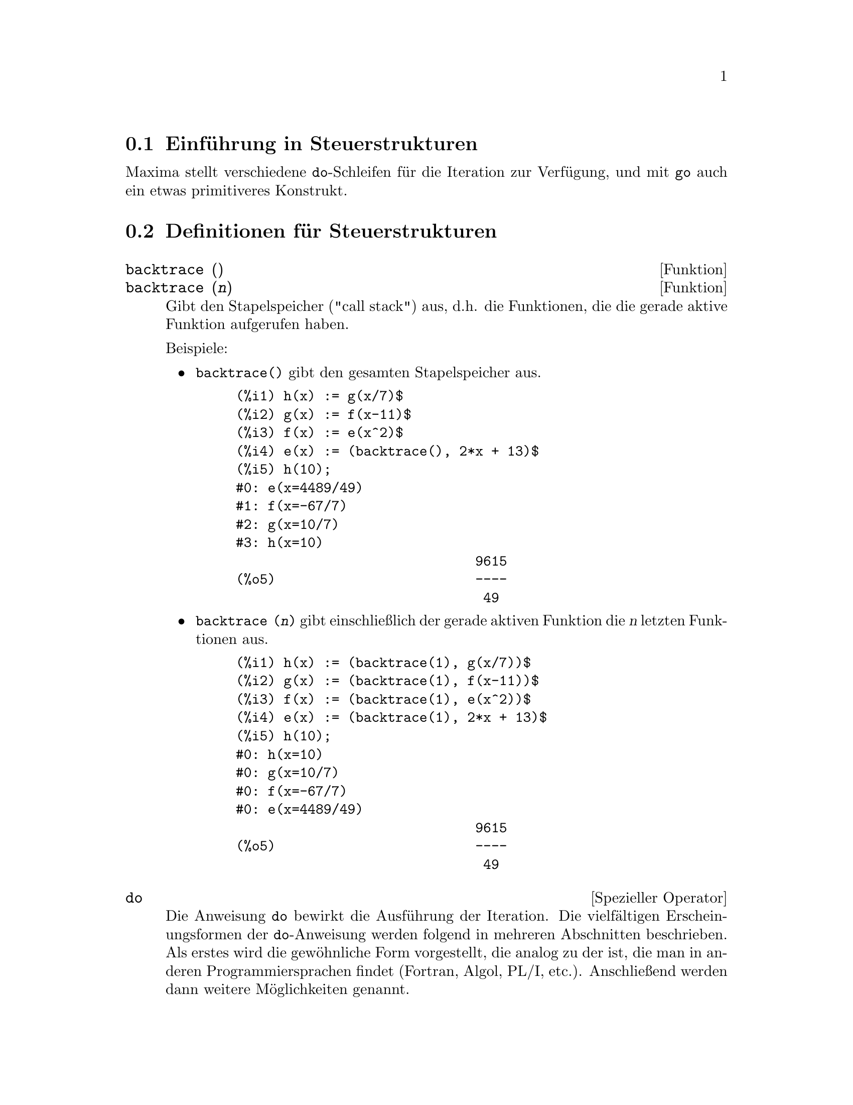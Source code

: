 @c Language: German
@c English original: Program.texi CVS 1.21

@menu
* Einf@"uhrung in Steuerstrukturen::  
* Definitionen f@"ur Steuerstrukturen::  
@end menu

@node Einf@"uhrung in Steuerstrukturen, Definitionen f@"ur Steuerstrukturen, Steuerstrukturen, Steuerstrukturen
@section Einf@"uhrung in Steuerstrukturen

Maxima stellt verschiedene @code{do}-Schleifen f@"ur die Iteration zur Verf@"ugung, 
und mit @code{go} auch ein etwas primitiveres Konstrukt.

@c end concepts Steuerstrukturen
@node Definitionen f@"ur Steuerstrukturen,  , Einf@"uhrung in Steuerstrukturen, Steuerstrukturen
@section Definitionen f@"ur Steuerstrukturen

@deffn {Funktion} backtrace ()
@deffnx {Funktion} backtrace (@var{n})
Gibt den Stapelspeicher ("call stack") aus, d.h. die Funktionen,
die die gerade aktive Funktion aufgerufen haben.

Beispiele:

@itemize @bullet
@item
@code{backtrace()} gibt den gesamten Stapelspeicher aus.

@example
(%i1) h(x) := g(x/7)$
(%i2) g(x) := f(x-11)$
(%i3) f(x) := e(x^2)$
(%i4) e(x) := (backtrace(), 2*x + 13)$
(%i5) h(10);
#0: e(x=4489/49)
#1: f(x=-67/7)
#2: g(x=10/7)
#3: h(x=10)
                              9615
(%o5)                         ----
                               49
@end example
@end itemize

@itemize @bullet
@item
@code{backtrace (@var{n})} gibt einschlie@ss{}lich der
gerade aktiven Funktion die @var{n} letzten Funktionen aus.

@example
(%i1) h(x) := (backtrace(1), g(x/7))$
(%i2) g(x) := (backtrace(1), f(x-11))$
(%i3) f(x) := (backtrace(1), e(x^2))$
(%i4) e(x) := (backtrace(1), 2*x + 13)$
(%i5) h(10);
#0: h(x=10)
#0: g(x=10/7)
#0: f(x=-67/7)
#0: e(x=4489/49)
                              9615
(%o5)                         ----
                               49
@end example
@end itemize

@end deffn

@deffn {Spezieller Operator} do
Die Anweisung @code{do} bewirkt die Ausf@"uhrung der Iteration.
Die vielf@"altigen Erscheinungsformen der @code{do}-Anweisung werden
folgend in mehreren Abschnitten beschrieben.
Als erstes wird die gew@"ohnliche Form vorgestellt,
die analog zu der ist, die man in anderen Programmiersprachen findet
(Fortran, Algol, PL/I, etc.).
Anschlie@ss{}end werden dann weitere M@"oglichkeiten genannt.

Es gibt drei Varianten, die sich nur in ihrer Terminierungsbedingung unterscheiden.  
Sie sind:

@itemize @bullet
@item
@code{for @var{variable}: @var{initial_value} step @var{increment}
      thru @var{limit} do @var{body}}
@item
@code{for @var{variable}: @var{initial_value} step @var{increment}
      while @var{condition} do @var{body}}
@item
@code{for @var{variable}: @var{initial_value} step @var{increment}
      unless @var{condition} do @var{body}}
@end itemize

@c UGH. DO WE REALLY NEED TO MENTION THIS??
(Alternativ kann @code{step} auch nach der Terminierungsbedingung angegeben werden.)

@var{initial_value}, @var{increment}, @var{limit} und @var{body} kann jeder 
Ausdruck sein. Ist @var{increment} 1, kann "@code{step 1}" auch entfallen.

Bei der Ausf@"uhrung der @code{do}-Anweisung wird zuerst @var{initial_value} 
der Variablen (@var{variable}, im folgenden Kontrollvariable genannt) zugewiesen.
Dann: (1) Wenn die Kontrollvariable den Wert @var{limit} der 
@code{thru}-Spezifikation @"uberschritten hat, oder wenn die Bedingung 
@var{condition} von @code{unless} @code{true} ist, 
oder wenn die Bedingung
@var{condition} von @code{while} @code{false} ist, endet @code{do}.
(2) Der Schleifenrumpf (@var{body}) wird ausgewertet.
(3) @var{increment} wird zur Kontrollvariable addiert.
Die Schritte (1) bis (3) werden solange ausgef@"uhrt bis irgend eine 
Terminierungsbedingung erf@"ullt ist.

Der @code{thru}-Test ist erf@"ullt, wenn im Falle eines nichtnegativen 
Inkrements die Kontrollvariable gr@"o@ss{}er als @var{limit} ist, oder
entsprechend bei negativem Inkrement die Kontrollvariable kleiner als 
@var{limit} ist. @var{increment} und @var{limit} k@"onnen auch
nichtnumerische Ausdr@"ucke sein, solange es m@"oglich ist, die entsprechende 
Ungleichung auszuwerten. Wenn jedoch das Inkrement bei der Eingabe der
@code{do}-Anweisung nicht syntaktisch negativ ist, dann nimmt Maxima bei der
Ausf@"uhrung der Schleife an, dass es positiv ist. Ist es das nicht, 
kann die Schleife eventuell nicht korrekt terminieren.

Beachte, dass @var{increment}, @var{limit} und die Terminierungsbedingung
in jedem Schleifendurchlauf ausgewertet werden. Ben@"otigt einer dieser Ausdr@"ucke
viel Rechenzeit, @"andert aber w@"ahrend des Schleifendurchlaufs nicht seinen
Wert, ist es wesentlich effizienter, diesen Wert vor der @code{do}-Schleife einer
Variablen zuzuweisen und diese dann in der @code{do}-Anweisung zu verwenden.

Der Wert, der normalerweise von einer @code{do}-Anweisung zur@"uckgegeben
wird, ist das Atom @code{done}.
Die Funktion @code{return} kann jedoch im Inneren des Schleifenrumpfs
verwendet werden, um die Schleife vorzeitig zu verlassen und
einen beliebigen R@"uckgabewert festzulegen.
Beachte hierbei, dass @code{return} in einer @code{do}-Anweisung, die
innerhalb eines @code{block}-Konstrukts verwendet wird, nur @code{do}
beenden kann, nicht aber @code{block}.
Beachte auch, dass die Funktion @code{go} keinen Sprung aus einem @code{do}
in einen umgebenden @code{block} erm@"oglicht.

Die Kontrollvariable ist stets eine lokale Variable der @code{do}-Anweisung.
Ihr Wert kann daher den Wert einer Variablen au@ss{}erhalb des @code{do} mit 
gleichem Namen nicht beeinflussen. Nach der Terminierung der Schleife ist 
die Kontrollvariable ungebunden.

@example
(%i1) for a:-3 thru 26 step 7 do display(a)$
                             a = - 3

                              a = 4

                             a = 11

                             a = 18

                             a = 25
@end example

@example
(%i1) s: 0$
(%i2) for i: 1 while i <= 10 do s: s+i;
(%o2)                         done
(%i3) s;
(%o3)                          55
@end example

Beachte, dass die Bedingung @code{while i <= 10} zu  
@code{unless i > 10}  und auch zu  @code{thru 10}  gleichwertig ist.

@example
(%i1) series: 1$
(%i2) term: exp (sin (x))$
(%i3) for p: 1 unless p > 7 do
          (term: diff (term, x)/p, 
           series: series + subst (x=0, term)*x^p)$
(%i4) series;
                  7    6     5    4    2
                 x    x     x    x    x
(%o4)            -- - --- - -- - -- + -- + x + 1
                 90   240   15   8    2
@end example

Das Beispiel zeigt 8 Terme der Taylorreihe von @code{e^sin(x)}.

@example
(%i1) poly: 0$
(%i2) for i: 1 thru 5 do
          for j: i step -1 thru 1 do
              poly: poly + i*x^j$
(%i3) poly;
                  5      4       3       2
(%o3)          5 x  + 9 x  + 12 x  + 14 x  + 15 x
(%i4) guess: -3.0$
(%i5) for i: 1 thru 10 do
          (guess: subst (guess, x, 0.5*(x + 10/x)),
           if abs (guess^2 - 10) < 0.00005 then return (guess));
(%o5)                  - 3.162280701754386
@end example

In diesem Beispiel wird die negative Quadratwurzel von 10 mit Hilfe von 10
Newton-Raphson-Iterationen berechnet. W@"are die Konvergenzbedingung nicht
erf@"ullt, h@"atte die Schleife nur @code{done} zur@"uckgegeben.

Anstatt stets eine bestimmte Einheit zur Kontrollvariable zu addieren,
m@"ochte man vielleicht die Kontrollvariable in jedem Schleifendurchlauf
auf eine andere Art und Weise ver@"andern.
In diesem Fall kann man @code{next @var{expression}} anstelle von
@code{step @var{increment}} verwenden.
Die Kontrollvariable wird dadurch nach jedem Schleifendurchlauf auf den 
aktuellen Wert von @var{expression} gesetzt.

@example
(%i6) for count: 2 next 3*count thru 20 do display (count)$
                            count = 2

                            count = 6

                           count = 18
@end example

@c UGH. DO WE REALLY NEED TO MENTION THIS??
Als Alternative zu @code{for @var{variable}: @var{value} ...do...}
kann die Syntax @code{for @var{variable} from @var{value} ...do...} 
verwendet werden.
Dies erm@"oglicht, dass @code{from @var{value}} auch hinter
@code{step @var{increment}} oder @code{next @var{expression}}
oder der Terminierungsbedingung platziert werden kann. Wenn @code{from @var{value}}
weggelassen wurde, wird 1 als Startwert verwendet.

Manchmal wird man auch eine Iteration durchf@"uhren wollen, in der die
Kontrollvariable gar nicht im Schleifenrumpf verwendet wird. 
Dann gen@"ugt es, nur die Terminierungsbedingung anzugeben. Auf die Initialisierung 
und die Angabe des Inkrements wird wie in dem folgenden Beispiel 
verzichtet. Hier wird die Quadratwurzel von 5 mit einem mit einem 
relativ schlechten Sch@"atzwert berechnet.

@example
(%i1) x: 1000$
(%i2) thru 20 do x: 0.5*(x + 5.0/x)$
(%i3) x;
(%o3)                   2.23606797749979
(%i4) sqrt(5), numer;
(%o4)                   2.23606797749979
@end example

Wenn gew@"unscht, kann auch auf die Terminierungsbedingung verzichtet werden.
@code{do @var{body}} gen@"ugt.
Der Schleifenrumpf wird dann endlos wiederholt ausgewertet.
In diesem Fall sollte die Funktion @code{return} verwendet werden, 
um die @code{do}-Schleife zu beenden.

@example
(%i1) newton (f, x):= ([y, df, dfx], df: diff (f ('x), 'x),
          do (y: ev(df), x: x - f(x)/y, 
              if abs (f (x)) < 5e-6 then return (x)))$
(%i2) sqr (x) := x^2 - 5.0$
(%i3) newton (sqr, 1000);
(%o3)                   2.236068027062195
@end example

@c DUNNO IF WE NEED THIS LEVEL OF DETAIL; THIS ARTICLE IS GETTING PRETTY LONG
(Beachte, dass in diesem Beispiel mit @code{return} zwar nur die
@code{do}-Schleife beendet wird, da aber @code{do} die letzte Anweisung
in @code{block} ist, wird der letzte aktuelle Wert von @code{x} dann
sowohl von @code{do} als auch von der Funktion @code{newton}
zur@"uckgegeben.)

Maxima verf@"ugt noch @"uber eine andere Form der @code{do}-Anweisung.
Die Syntax ist:

@example
for @var{variable} in @var{list} @var{end_tests} do @var{body}
@end example

Die Elemente der Liste k@"onnen beliebige Ausdr@"ucke sein. Diese werden
in jeder Iteration der Schleife sukzessive der Kontrollvariablen zugewiesen.
Die optionale Terminierungsbedingung @var{end_tests} kann verwendet werden,
um die Ausf@"uhrung der @code{do}-Anweisung zu beenden.
Andernfalls terminiert die Schleife, wenn die Liste ersch@"opft ist oder wenn
im Schleifenrumpf @code{return} ausgef@"uhrt wurde.
(Tats@"achlich kann @var{list} jeder Ausdruck sein, der kein Atom ist.
Seine Teile werden dann sukzessive verwendet.)

@example
(%i1)  for f in [log, rho, atan] do ldisp(f(1))$
(%t1)                                  0
(%t2)                                rho(1)
                                     %pi
(%t3)                                 ---
                                      4
(%i4) ev(%t3,numer);
(%o4)                             0.78539816
@end example

@end deffn

@deffn {Funktion} errcatch (@var{expr_1}, ..., @var{expr_n})
Wertet @var{expr_1}, ..., @var{expr_n} nacheinander aus und
gibt @code{[@var{expr_n}]} (eine Liste) zur@"uck,
wenn kein Fehler auftritt. Sollte bei der Auswertung irgend eines Arguments
ein Fehler auftreten, verhindert @code{errcatch} die Meldung des Fehlers
und gibt ohne die Auswertung eines weiteren Arguments die leere Liste @code{[]} zur@"uck.

@code{errcatch} ist n@"utzlich in @code{batch}-Dateien,
in denen man einen Fehler vermutet, der dann @code{batch} beenden w@"urde,
sollte der Fehler nicht aufgefangen werden.

@end deffn

@deffn {Funktion} error (@var{expr_1}, ..., @var{expr_n})
@deffnx {System variable} error
Wertet und gibt @var{expr_1}, ..., @var{expr_n} aus,
und bewirkt dann einen Fehlerr@"ucksprung in den Maxima Top Level oder in
das n@"achste umgebende @code{errcatch}.

Die Variable @code{error} ist eine Liste, die den Fehler beschreibt.
Das erste Element von @code{error} ist ein Formatierungsstring,
der alle Strings unter den @var{expr_1}, ..., @var{expr_n} enth@"alt,
und die restlichen Elemente sind die Werte der Nicht-String-Argumente.

@code{errormsg()} gibt dann @code{error} formatiert aus.
Im Endeffekt ist dies dann eine erneute Ausgabe der letzten Fehlermeldung.

@end deffn

@deffn {Funktion} errormsg ()
Gibt erneut die letzte Fehlermeldung aus.
Die Variable @code{error} enth@"alt die Meldung,
und @code{errormsg} gibt sie formatiert aus.

@end deffn

@c REPHRASE
@deffn {Spezieller Operator} for
Wird bei Iterationen verwendet. Siehe @code{do} zur Beschreibung
der Iteration in Maxima.

@end deffn

@deffn {Funktion} go (@var{tag})
Wird in einem @code{block} verwendet, um die Programmkontrolle
an eine Anweisung zu @"ubergeben, die mit dem Argument von @code{go}
markiert ist. Um eine Anweisung zu markieren, stellt man ihr ein Atom als eine
zus@"atzliche Anweisung in @code{block} voran. Zum Beispiel:

@example
block ([x], x:1, loop, x+1, ..., go(loop), ...)
@end example

Das Argument von @code{go} muss der Name einer Marke ("tag") sein, die im gleichen
@code{block} steht. Man kann @code{go} nicht verwenden, um eine Marke
in einem anderen @code{block} zu erreichen als den, der dieses @code{go}
enth@"alt.

@end deffn

@c NEEDS CLARIFICATION, EXPANSION, EXAMPLES
@c THIS ITEM IS IMPORTANT
@deffn {Spezieller Operator} if
@code{if} wird f@"ur die bedingte Anweisung verwendet.
Die Syntax ist:

@example
if <condition> then <expr_1> else <expr_2>
@end example

Der Wert einer @code{if}-Anweisung ist @var{expr_1} wenn die Bedingung
@var{condition} @code{true} ist, und @var{expr_2} im Falle von
@code{false}.
@var{expr_1} und @var{expr_2} sind beliebige Maxima Ausdr@"ucke
(einschlie@ss{}lich ineinander geschachtelter @code{if}-Anweisungen), 
und @var{condition} ist ein Ausdruck, der zu @code{true} oder @code{false}
ausgewertet wird und mit Hilfe der folgenden vergleichenden und 
logischen Operatoren zusammengesetzt ist:

@c - SEEMS LIKE THIS TABLE WANTS TO BE IN A DISCUSSION OF PREDICATE FUNCTIONS; PRESENT LOCATION IS OK I GUESS
@c - REFORMAT THIS TABLE USING TEXINFO MARKUP (MAYBE)
@example
Operation              Symbol      Typ
 
kleiner als            <           vergleichend infix
kleiner oder gleich    <=          vergleichend infix
gleich (syntaktisch)   =           vergleichend infix
Negation von =         #           vergleichend infix
gleich (Wert)          equal       vergleichend Funktion
Negation von equal     notequal    vergleichend Funktion
gr@"o@ss{}er oder gleich     >=          vergleichend infix
gr@"o@ss{}er                 >           vergleichend infix
und                    and         logisch infix
oder                   or          logisch infix
nicht                  not         logisch pr@"afix
@end example

@end deffn

@c NEEDS CLARIFICATION
@c THIS ITEM IS IMPORTANT
@deffn {Funktion} map (@var{f}, @var{expr_1}, ..., @var{expr_n})
Gibt einen Ausdruck zur@"uck, dessen Hauptoperator derselbe ist wie
in den Ausdr@"ucken @var{expr_1}, ..., @var{expr_n},
dessen Teile aber das Ergebnis der Anwendung von @var{f} auf die einander
entsprechenden Teile der Ausdr@"ucke sind.
@var{f} ist entweder der Name einer Funktion mit @math{n} Argumenten
oder eine @code{lambda}-Form  mit @math{n} Argumenten.

Wird die Optionsvariable @code{maperror} auf @code{false} gesetzt,
bewirkt dies, dass die map-Funktionen (1) in dem Fall, dass die
Ausdr@"ucke @var{expr_i} nicht alle die gleiche L@"ange besitzen, nach
dem Erreichen des Endes des k@"urzesten @var{expr_i} endet und (2)
in dem Fall, dass die @var{expr_i} nicht alle vom gleichen Objekttyp sind,
die Funktion @var{f} auf die Liste [@var{expr_1}, @var{expr_2}, ...]
anwendet (im Sinne von @code{apply}).
Ist @code{maperror} auf @code{true} gesetzt (Standardeinstellung),
wird in den genannten F@"allen eine Fehlermeldung ausgegeben.

Einer der Verwendungszwecke von @code{map} ist, eine Funktion
(z.B. @code{partfrac}) auf jeden Term eines recht gro@ss{}en Ausdrucks
anzuwenden, falls es nicht m@"oglich ist, die Funktion auf den gesamten Ausdruck
anzuwenden, bedingt durch ein Ersch@"opfen des Speicherplatzes w@"ahrend der
Auswertung.

@c IN THESE EXAMPLES, SPELL OUT WHAT IS THE MAIN OPERATOR 
@c AND SHOW HOW THE RESULT FOLLOWS FROM THE DESCRIPTION STATED IN THE FIRST PARAGRAPH
@example
(%i1) map(f,x+a*y+b*z);
(%o1)                        f(b z) + f(a y) + f(x)
(%i2) map(lambda([u],partfrac(u,x)),x+1/(x^3+4*x^2+5*x+2));
                           1       1        1
(%o2)                     ----- - ----- + -------- + x
                         x + 2   x + 1          2
                                         (x + 1)
(%i3) map(ratsimp, x/(x^2+x)+(y^2+y)/y);
                                      1
(%o3)                            y + ----- + 1
                                    x + 1
(%i4) map("=",[a,b],[-0.5,3]);
(%o4)                          [a = - 0.5, b = 3]


@end example
@end deffn

@deffn {Funktion} mapatom (@var{expr})
Gibt @code{true} zur@"uck, genau dann wenn @var{expr}
von den map-Funktionen als Atom angesehen wird. "Mapatome" sind Atome,
Zahlen (einschlie@ss{}lich der rationalen Zahlen) und indizierte Variablen.
@c WHAT ARE "THE MAPPING ROUTINES", AND WHY DO THEY HAVE A SPECIALIZED NOTION OF ATOMS ??
@c "MAPPING ROUTINES" HERE TRANSLATED AS "MAP FUNCTIONS" - VvN

@end deffn

@c NEEDS CLARIFICATION
@defvr {Option variable} maperror
Standardeinstellung: @code{true}

Wird @code{maperror} auf @code{false} gesetzt,
bewirkt dies, dass alle map-Funktionen, zum Beispiel

@example
map (f, expr_1, expr_2, ...))
@end example

(1) in dem Fall, dass die
Ausdr@"ucke @var{expr_i} nicht alle die gleiche L@"ange besitzen, nach
dem Erreichen des Endes des k@"urzesten @var{expr_i} endet und (2)
in dem Fall, dass die @var{expr_i} nicht alle vom gleichen Objekttyp sind,
die Funktion @var{f} auf die Liste [@var{expr_1}, @var{expr_2}, ...]
anwendet (im Sinne von @code{apply}).

Ist @code{maperror} auf @code{true} gesetzt,
wird in den genannten F@"allen eine Fehlermeldung ausgegeben.

@end defvr

@c NEEDS CLARIFICATION
@deffn {Funktion} maplist (@var{f}, @var{expr_1}, ..., @var{expr_n})
Gibt eine Liste von Anwendungen von @var{f} auf die einander
entsprechenden Teile der Ausdr@"ucke @var{expr_1}, ..., @var{expr_n}
zur@"uck. @var{f} ist der Name einer Funktion oder eines Lambda-Ausdrucks.

@code{maplist} ist zu unterscheiden von
@code{map (@var{f}, @var{expr_1}, ..., @var{expr_n})},
welches einen Ausdruck mit demselben Hauptoperator, den die @var{expr_i}
besitzen, zur@"uck gibt. (Ausnahmen bilden Vereinfachungen und der Fall,
dass @code{map} @code{apply} anwendet.)

@end deffn

@c NEEDS CLARIFICATION
@defvr {Option variable} prederror
Standardwert: @code{true}

Ist @code{prederror} @code{true}, wird, wann immer das Pr@"adikat
einer @code{if}-Anweisung oder einer @code{is}-Funktion nicht zu
@code{true} oder @code{false} ausgewertet werden kann,
eine Fehlermeldung ausgegeben.

Ist @code{prederror} @code{false}, wird statt dessen @code{unknown}
zur@"uckgegeben.
Der Modus @code{prederror: false} wird nicht in @"ubersetztem Code
unterst@"utzt. @code{maybe} wird dagegen in @"ubersetztem Code
unterst@"utzt.

Siehe auch @code{is} und @code{maybe}.

@end defvr

@deffn {Funktion} return (value)
Kann verwendet werden, um ausdr@"ucklich einen Programmblock
mit ihrem Argument als R@"uckgabewert zu verlassen.
Siehe @code{block} f@"ur mehr Informationen.

@end deffn

@c NEEDS CLARIFICATION
@deffn {Funktion} scanmap (@var{f}, @var{expr})
@deffnx {Funktion} scanmap (@var{f}, @var{expr}, bottomup)
Wendet @var{f} nach einer Top-down-Methode rekursiv auf @var{expr}
an. Dies ist besonders n@"utzlich, wenn eine vollst@"andige Faktorisierung 
gew@"unscht wird, zum Beispiel:

@example
(%i1) exp:(a^2+2*a+1)*y + x^2$
(%i2) scanmap(factor,exp);
                                    2      2
(%o2)                         (a + 1)  y + x
@end example

Beachte, in welcher Weise @code{scanmap} die gegebene Funktion @code{factor}
auf die Bestandteile von @var{expr} anwendet.
Wird @code{scanmap} eine andere Form von @var{expr} @"ubergeben, kann
das Resultat ein anderes sein.
So ist @code{%o2} nicht wiederhergestellt, wenn @code{scanmap} auf
die ausmultiplizierte Form von @var{exp} angewendet wird:

@example
(%i3) scanmap(factor,expand(exp));
                           2                  2
(%o3)                      a  y + 2 a y + y + x
@end example

Hier ist ein anderes Beispiel f@"ur die Art und Weise, in der @code{scanmap}
rekursiv eine gegebene Funktion auf alle Teilausdr@"ucke anwendet,
einschlie@ss{}lich der Exponenten:

@example
(%i4) expr : u*v^(a*x+b) + c$
(%i5) scanmap('f, expr);
                    f(f(f(a) f(x)) + f(b))
(%o5) f(f(f(u) f(f(v)                      )) + f(c))
@end example

@code{scanmap (@var{f}, @var{expr}, bottomup)} wendet @var{f}
auf @var{expr} nach einer Bottom-up-Methode an.
Z.B. f@"ur ein undefiniertes @code{f},

@example
scanmap(f,a*x+b) ->
   f(a*x+b) -> f(f(a*x)+f(b)) -> f(f(f(a)*f(x))+f(b))
scanmap(f,a*x+b,bottomup) -> f(a)*f(x)+f(b)
    -> f(f(a)*f(x))+f(b) ->
     f(f(f(a)*f(x))+f(b))
@end example

In diesem Fall erh@"alt man auf beiden Wegen dasselbe Ergebnis.

@end deffn

@deffn {Funktion} throw (@var{expr})
Wertet @var{expr} aus und wirft den Wert des letzten @code{catch} aus.
@code{throw} wird zusammen mit @code{catch} als Mechanismus
f@"ur einen nichtlokalen R@"ucksprung verwendet.

@end deffn

@deffn {Funktion} outermap (@var{f}, @var{a_1}, ..., @var{a_n})
Wendet die Funktion @var{f} auf jedes Element des @"au@ss{}eren
Produkts @var{a_1} kreuz @var{a_2} ... kreuz @var{a_n} an.

@var{f} ist der Name einer Funktion von @math{n} Argumenten
oder ein Lambda-Ausdruck von @math{n} Argumenten.
Jedes Argument @var{a_k} kann eine Liste oder eine geschachtelte Liste,
eine Matrix oder jede andere Art von Ausdruck sein.

Der R@"uckgabewert von @code{outermap} ist eine geschachtelte Struktur.
Sei @var{x} der R@"uckgabewert.
Dann hat @var{x} dieselbe Struktur wie das erste Listen-, geschachtelte 
Listen- oder Matrix-Argument,
@code{@var{x}[i_1]...[i_m]} hat dieselbe Struktur wie das zweite Listen-, 
geschachtelte Listen- oder Matrix-Argument,
@code{@var{x}[i_1]...[i_m][j_1]...[j_n]}  hat dieselbe Struktur wie das 
dritte Listen-, geschachtelte Listen- oder Matrix-Argument, u.s.w.,
wobei @var{m}, @var{n}, ... die Anzahl der Indizes ist, die jeweils
ben@"otigt werden, um auf die Elemente des jeweiligen Arguments zugreifen zu k@"onnen
(Eins f@"ur eine Liste, zwei f@"ur eine Matrix und eins oder mehr f@"ur eine
geschachtelte Liste).
Argumente, die keine Listen oder Matrizen sind, haben auf die Struktur des
R@"uckgabewertes keinen Einfluss.

Beachte, dass sich der Effekt von @code{outermap} von einer Anwendung von
@var{f} auf jedes Element des vom @code{cartesian_product}
zur@"uckgegebenen @"au@ss{}eren Produkts unterscheidet.
@code{outermap} h@"alt die Struktur der Argumente im R@"uckgabewert aufrecht,
w@"ahrend @code{cartesian_product} dies nicht tut.

@code{outermap} wertet seine Argumente aus.

Siehe auch @code{map}, @code{maplist}, und @code{apply}.
@c CROSS REF OTHER FUNCTIONS HERE ??

Beispiele:

Elementare Beispiele von @code{outermap}.
Um die Kombination der Argumente klar zeigen zu k@"onnen, bleibt @code{F}
undefiniert.

@c ===beg===
@c outermap (F, [a, b, c], [1, 2, 3]);
@c outermap (F, matrix ([a, b], [c, d]), matrix ([1, 2], [3, 4]));
@c outermap (F, [a, b], x, matrix ([1, 2], [3, 4]));
@c outermap (F, [a, b], matrix ([1, 2]), matrix ([x], [y]));
@c outermap ("+", [a, b, c], [1, 2, 3]);
@c ===end===
@example
(%i1) outermap (F, [a, b, c], [1, 2, 3]);
(%o1) [[F(a, 1), F(a, 2), F(a, 3)], [F(b, 1), F(b, 2), F(b, 3)], 
                                     [F(c, 1), F(c, 2), F(c, 3)]]
(%i2) outermap (F, matrix ([a, b], [c, d]), matrix ([1, 2], [3, 4]));
         [ [ F(a, 1)  F(a, 2) ]  [ F(b, 1)  F(b, 2) ] ]
         [ [                  ]  [                  ] ]
         [ [ F(a, 3)  F(a, 4) ]  [ F(b, 3)  F(b, 4) ] ]
(%o2)    [                                            ]
         [ [ F(c, 1)  F(c, 2) ]  [ F(d, 1)  F(d, 2) ] ]
         [ [                  ]  [                  ] ]
         [ [ F(c, 3)  F(c, 4) ]  [ F(d, 3)  F(d, 4) ] ]
(%i3) outermap (F, [a, b], x, matrix ([1, 2], [3, 4]));
       [ F(a, x, 1)  F(a, x, 2) ]  [ F(b, x, 1)  F(b, x, 2) ]
(%o3) [[                        ], [                        ]]
       [ F(a, x, 3)  F(a, x, 4) ]  [ F(b, x, 3)  F(b, x, 4) ]
(%i4) outermap (F, [a, b], matrix ([1, 2]), matrix ([x], [y]));
       [ [ F(a, 1, x) ]  [ F(a, 2, x) ] ]
(%o4) [[ [            ]  [            ] ], 
       [ [ F(a, 1, y) ]  [ F(a, 2, y) ] ]
                              [ [ F(b, 1, x) ]  [ F(b, 2, x) ] ]
                              [ [            ]  [            ] ]]
                              [ [ F(b, 1, y) ]  [ F(b, 2, y) ] ]
(%i5) outermap ("+", [a, b, c], [1, 2, 3]);
(%o5) [[a + 1, a + 2, a + 3], [b + 1, b + 2, b + 3], 
                                           [c + 1, c + 2, c + 3]]
@end example

Eine n@"ahere Betrachtung der R@"uckgabewerte von @code{outermap}.
Das erste, zweite und dritte Argument sind eine Matrix, eine Liste bzw. eine Matrix.
Der R@"uckgabewert ist eine Matrix. Jedes Element dieser Matrix ist eine Liste,
und jedes Element jeder Liste ist eine Matrix.

@c ===beg===
@c arg_1 :  matrix ([a, b], [c, d]);
@c arg_2 : [11, 22];
@c arg_3 : matrix ([xx, yy]);
@c xx_0 : outermap (lambda ([x, y, z], x / y + z), arg_1, arg_2, arg_3);
@c xx_1 : xx_0 [1][1];
@c xx_2 : xx_0 [1][1] [1];
@c xx_3 : xx_0 [1][1] [1] [1][1];
@c [op (arg_1), op (arg_2), op (arg_3)];
@c [op (xx_0), op (xx_1), op (xx_2)];
@c ===end===
@example
(%i1) arg_1 :  matrix ([a, b], [c, d]);
                            [ a  b ]
(%o1)                       [      ]
                            [ c  d ]
(%i2) arg_2 : [11, 22];
(%o2)                       [11, 22]
(%i3) arg_3 : matrix ([xx, yy]);
(%o3)                      [ xx  yy ]
(%i4) xx_0 : outermap (lambda ([x, y, z], x / y + z), arg_1, arg_2, arg_3);
               [  [      a        a  ]  [      a        a  ]  ]
               [ [[ xx + --  yy + -- ], [ xx + --  yy + -- ]] ]
               [  [      11       11 ]  [      22       22 ]  ]
(%o4)  Col 1 = [                                              ]
               [  [      c        c  ]  [      c        c  ]  ]
               [ [[ xx + --  yy + -- ], [ xx + --  yy + -- ]] ]
               [  [      11       11 ]  [      22       22 ]  ]
                 [  [      b        b  ]  [      b        b  ]  ]
                 [ [[ xx + --  yy + -- ], [ xx + --  yy + -- ]] ]
                 [  [      11       11 ]  [      22       22 ]  ]
         Col 2 = [                                              ]
                 [  [      d        d  ]  [      d        d  ]  ]
                 [ [[ xx + --  yy + -- ], [ xx + --  yy + -- ]] ]
                 [  [      11       11 ]  [      22       22 ]  ]
(%i5) xx_1 : xx_0 [1][1];
           [      a        a  ]  [      a        a  ]
(%o5)     [[ xx + --  yy + -- ], [ xx + --  yy + -- ]]
           [      11       11 ]  [      22       22 ]
(%i6) xx_2 : xx_0 [1][1] [1];
                      [      a        a  ]
(%o6)                 [ xx + --  yy + -- ]
                      [      11       11 ]
(%i7) xx_3 : xx_0 [1][1] [1] [1][1];
                                  a
(%o7)                        xx + --
                                  11
(%i8) [op (arg_1), op (arg_2), op (arg_3)];
(%o8)                  [matrix, [, matrix]
(%i9) [op (xx_0), op (xx_1), op (xx_2)];
(%o9)                  [matrix, [, matrix]
@end example

@code{outermap} h@"alt die Struktur der Argumente im R@"uckgabewert aufrecht, 
w@"ahrend @code{cartesian_product} dies nicht tut.

@c ===beg===
@c outermap (F, [a, b, c], [1, 2, 3]);
@c setify (flatten (%));
@c map (lambda ([L], apply (F, L)), cartesian_product ({a, b, c}, {1, 2, 3}));
@c is (equal (%, %th (2)));
@c ===end===
@example
(%i1) outermap (F, [a, b, c], [1, 2, 3]);
(%o1) [[F(a, 1), F(a, 2), F(a, 3)], [F(b, 1), F(b, 2), F(b, 3)], 
                                     [F(c, 1), F(c, 2), F(c, 3)]]
(%i2) setify (flatten (%));
(%o2) @{F(a, 1), F(a, 2), F(a, 3), F(b, 1), F(b, 2), F(b, 3), 
                                       F(c, 1), F(c, 2), F(c, 3)@}
(%i3) map (lambda ([L], apply (F, L)), cartesian_product (@{a, b, c@}, @{1, 2, 3@}));
(%o3) @{F(a, 1), F(a, 2), F(a, 3), F(b, 1), F(b, 2), F(b, 3), 
                                       F(c, 1), F(c, 2), F(c, 3)@}
(%i4) is (equal (%, %th (2)));
(%o4)                         true
@end example

@end deffn
